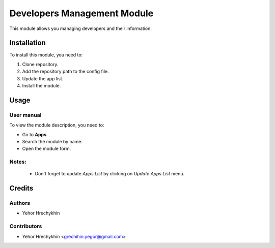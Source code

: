 ==========================
Developers Management Module
==========================

This module allows you managing developers and their information.


Installation
============

To install this module, you need to:

#. Clone repository.
#. Add the repository path to the config file.
#. Update the app list.
#. Install the module.


Usage
=====

User manual
-----------

To view the module description, you need to:

* Go to **Apps**.

* Search the module by name.

* Open the module form.

Notes:
------

  - Don't forget to update `Apps List` by clicking on `Update Apps List` menu.

Credits
=======

Authors
-------

* Yehor Hrechykhin

Contributors
------------

* Yehor Hrechykhin <grechihin.yegor@gmail.com>
